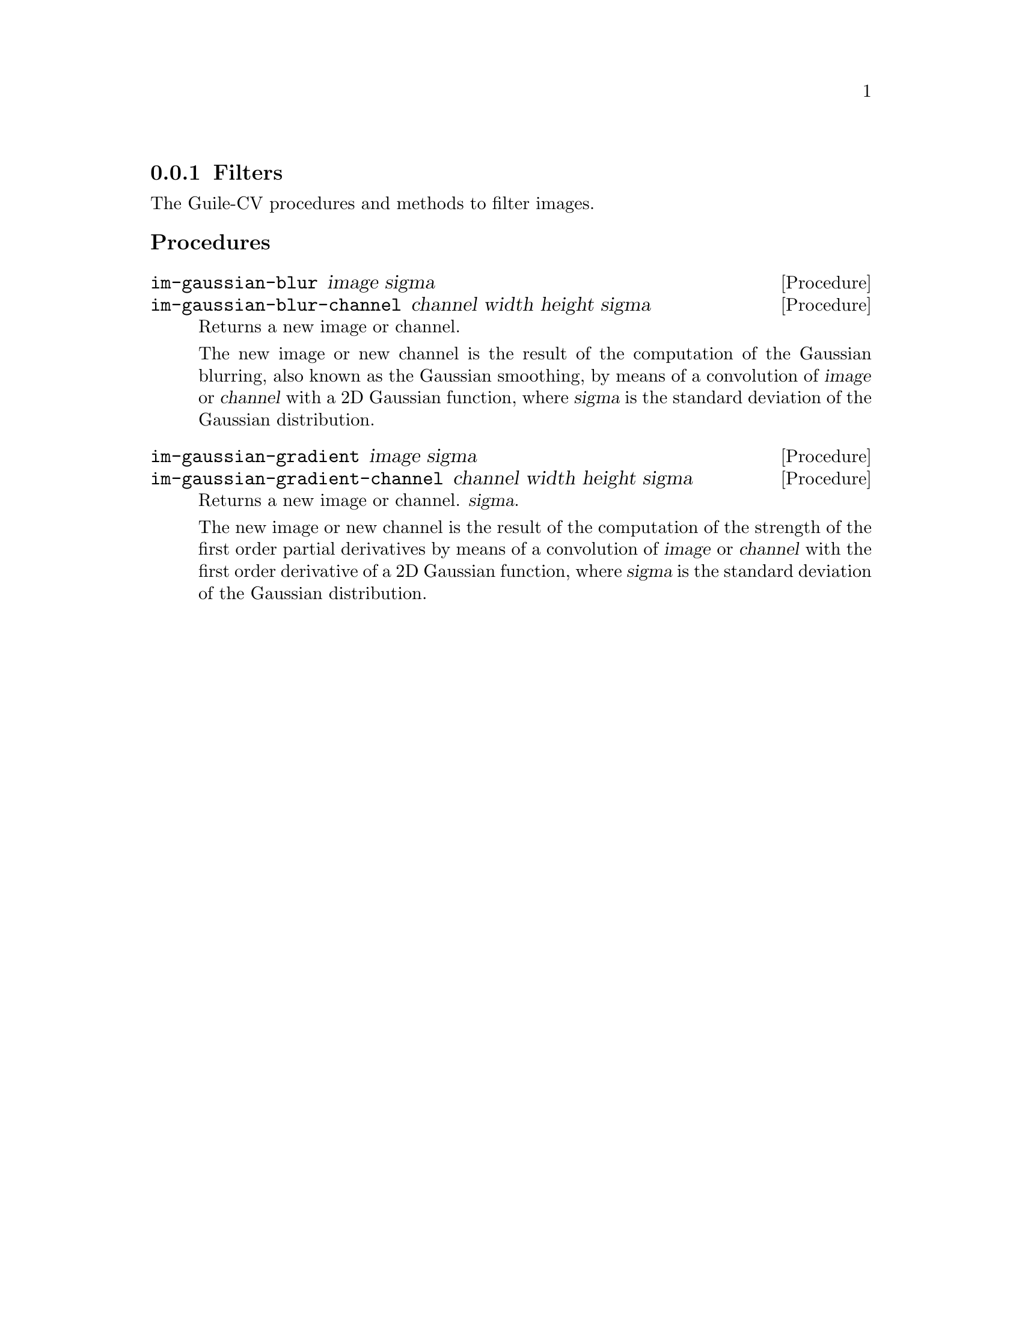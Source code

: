 @c -*- mode: texinfo; coding: utf-8 -*-
@c This is part of the Guile-CV Reference Manual.
@c Copyright (C) 2016 - 2017 David Pirotte <david at altosw dot be>.
@c See the file guile-cv.texi for copying conditions.


@node Filters
@subsection Filters

The Guile-CV procedures and methods to filter images.


@subheading Procedures

@ifhtml
@indentedblock
@table @code
@item @ref{im-gaussian-blur}
@item @ref{im-gaussian-blur-channel}
@item @ref{im-gaussian-gradient}
@item @ref{im-gaussian-gradient-channel}
@end table
@end indentedblock
@end ifhtml


@anchor{im-gaussian-blur}
@anchor{im-gaussian-blur-channel}
@deffn Procedure im-gaussian-blur image sigma
@deffnx Procedure im-gaussian-blur-channel channel width height sigma
@cindex Gaussian blur
@cindex Gaussian smooth

Returns a new image or channel.

The new image or new channel is the result of the computation of the
Gaussian blurring, also known as the Gaussian smoothing, by means of a
convolution of @var{image} or @var{channel} with a 2D Gaussian function,
where @var{sigma} is the standard deviation of the Gaussian
distribution.
@end deffn


@anchor{im-gaussian-gradient}
@anchor{im-gaussian-gradient-channel}
@deffn Procedure im-gaussian-gradient image sigma
@deffnx Procedure im-gaussian-gradient-channel channel width height sigma
@cindex Gaussian gradient

Returns a new image or channel.
@var{sigma}.

The new image or new channel is the result of the computation of the
strength of the first order partial derivatives by means of a
convolution of @var{image} or @var{channel} with the first order
derivative of a 2D Gaussian function, where @var{sigma} is the standard
deviation of the Gaussian distribution.
@end deffn
